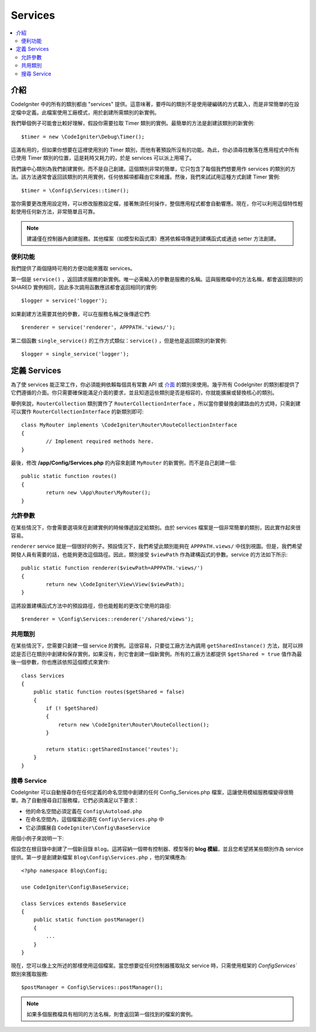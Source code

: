 ########
Services
########

.. contents::
    :local:
    :depth: 2

介紹
============

CodeIgniter 中的所有的類別都由 "services" 提供。這意味著，要呼叫的類別不是使用硬編碼的方式載入，而是非常簡單的在設定檔中定義。此檔案使用工廠模式，用於創建所需類別的新實例。

我們舉個例子可能會比較好理解，假設你需要拉取 Timer 類別的實例。最簡單的方法是創建該類別的新實例::

	$timer = new \CodeIgniter\Debug\Timer();

這滿有用的，但如果你想要在這裡使用別的 Timer 類別，而他有著預設所沒有的功能。為此，你必須尋找散落在應用程式中所有已使用 Timer 類別的位置，這是耗時又耗力的，於是 services 可以派上用場了。

我們讓中心類別為我們創建實例，而不是自己創建。這個類別非常的簡單，它只包含了每個我們想要用作 services 的類別的方法。該方法通常會返回該類別的共用實例，任何依賴項都藉由它來維護。然後，我們來試試用這種方式創建 Timer 實例::

	$timer = \Config\Services::timer();

當你需要更改應用設定時，可以修改服務設定檔，接著無須任何操作，整個應用程式都會自動響應。現在，你可以利用這個特性輕鬆使用任何新方法，非常簡單且可靠。

.. note:: 建議僅在控制器內創建服務。其他檔案（如模型和函式庫）應將依賴項傳遞到建構函式或通過 setter 方法創建。

便利功能
---------------------

我們提供了兩個隨時可用的方便功能來獲取 services。

第一個是 ``service()`` ，返回請求服務的新實例。唯一必需輸入的參數是服務的名稱。這與服務檔中的方法名稱，都會返回類別的 SHARED 實例相同，因此多次調用函數應該都會返回相同的實例::

	$logger = service('logger');

如果創建方法需要其他的參數，可以在服務名稱之後傳遞它們::

	$renderer = service('renderer', APPPATH.'views/');

第二個函數 ``single_service()`` 的工作方式類似：``service()`` ，但是他是返回類別的新實例::

	$logger = single_service('logger');

定義 Services
=================

為了使 services 能正常工作，你必須能夠依賴每個具有常數 API 或 `介面 <http://php.net/manual/en/language.oop5.interfaces.php>`_ 的類別來使用。幾乎所有 CodeIgniter 的類別都提供了它們遵循的介面。你只需要確保能滿足介面的要求，並且知道這些類別是否是相容的，你就能擴展或替換核心的類別。

舉例來說，``RouterCollection`` 類別實作了 ``RouterCollectionInterface`` ，所以當你要替換創建路由的方式時，只需創建可以實作 ``RouterCollectionInterface`` 的新類別即可::

	class MyRouter implements \CodeIgniter\Router\RouteCollectionInterface
	{
		// Implement required methods here.
	}

最後，修改 **/app/Config/Services.php** 的內容來創建 ``MyRouter`` 的新實例，而不是自己創建一個::

	public static function routes()
	{
		return new \App\Router\MyRouter();
	}

允許參數
-------------------

在某些情況下，你會需要選項來在創建實例的時候傳遞設定給類別。由於 services 檔案是一個非常簡單的類別，因此實作起來很容易。

``renderer`` service 就是一個很好的例子。預設情況下，我們希望此類別能夠在 ``APPPATH.views/`` 中找到視圖。但是，我們希望開發人員有需要的話，也能夠更改這個路徑。因此，類別接受 ``$viewPath`` 作為建構函式的參數。service 的方法如下所示::

	public static function renderer($viewPath=APPPATH.'views/')
	{
		return new \CodeIgniter\View\View($viewPath);
	}

這將設置建構函式方法中的預設路徑，但也能輕鬆的更改它使用的路徑::

	$renderer = \Config\Services::renderer('/shared/views');

共用類別
-----------------

在某些情況下，您需要只創建一個 service 的實例。這很容易，只要從工廠方法內調用 ``getSharedInstance()`` 方法，就可以辨認是否已在類別中創建和保存實例，如果沒有，則它會創建一個新實例。所有的工廠方法都提供 ``$getShared = true`` 值作為最後一個參數，你也應該依照這個模式來實作::

    class Services
    {
        public static function routes($getShared = false)
        {
            if (! $getShared)
            {
                return new \CodeIgniter\Router\RouteCollection();
            }

            return static::getSharedInstance('routes');
        }
    }

搜尋 Service
-----------------

CodeIgniter 可以自動搜尋你在任何定義的命名空間中創建的任何 Config_Services.php 檔案，這讓使用模組服務檔變得很簡單。為了自動搜尋自訂服務檔，它們必須滿足以下要求：

- 他的命名空間必須定義在 ``Config\Autoload.php`` 
- 在命名空間內，這個檔案必須在 ``Config\Services.php`` 中
- 它必須擴展自 ``CodeIgniter\Config\BaseService``

用個小例子來說明一下::

假設您在根目錄中創建了一個新目錄 ``Blog``。這將容納一個帶有控制器、模型等的 **blog 模組**，並且您希望將某些類別作為 service 提供。第一步是創建新檔案 ``Blog\Config\Services.php`` ，他的架構應為::

    <?php namespace Blog\Config;

    use CodeIgniter\Config\BaseService;

    class Services extends BaseService
    {
        public static function postManager()
        {
            ...
        }
    }

現在，您可以像上文所述的那樣使用這個檔案。當您想要從任何控制器獲取貼文 service 時，只需使用框架的 `Config\Services`` 類別來獲取服務::

    $postManager = Config\Services::postManager();

.. note:: 如果多個服務檔具有相同的方法名稱，則會返回第一個找到的檔案的實例。
